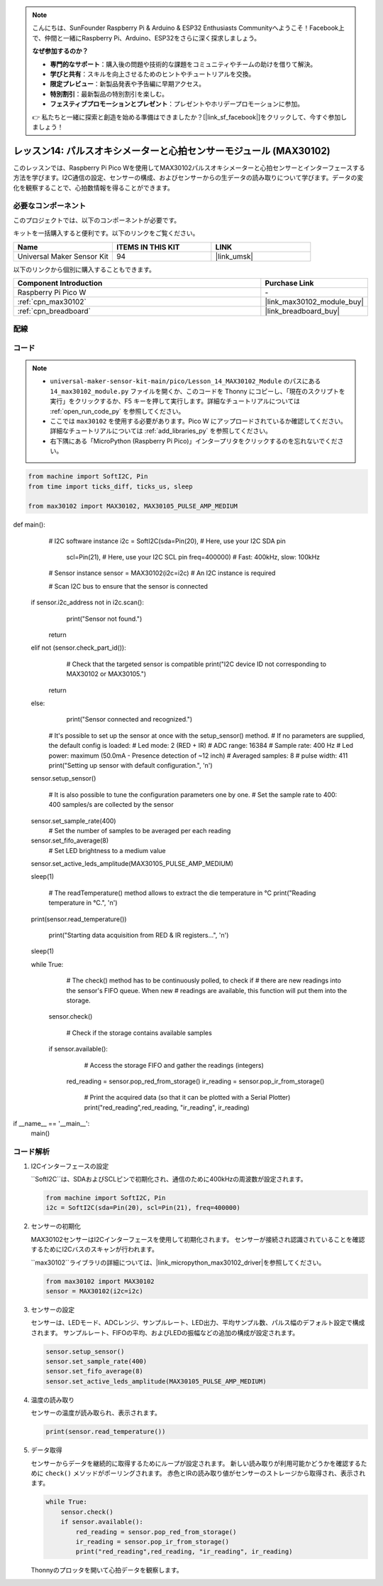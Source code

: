.. note::

    こんにちは、SunFounder Raspberry Pi & Arduino & ESP32 Enthusiasts Communityへようこそ！Facebook上で、仲間と一緒にRaspberry Pi、Arduino、ESP32をさらに深く探求しましょう。

    **なぜ参加するのか？**

    - **専門的なサポート**：購入後の問題や技術的な課題をコミュニティやチームの助けを借りて解決。
    - **学びと共有**：スキルを向上させるためのヒントやチュートリアルを交換。
    - **限定プレビュー**：新製品発表や予告編に早期アクセス。
    - **特別割引**：最新製品の特別割引を楽しむ。
    - **フェスティブプロモーションとプレゼント**：プレゼントやホリデープロモーションに参加。

    👉 私たちと一緒に探索と創造を始める準備はできましたか？[|link_sf_facebook|]をクリックして、今すぐ参加しましょう！
    
.. _pico_lesson14_max30102:

レッスン14: パルスオキシメーターと心拍センサーモジュール (MAX30102)
====================================================================

このレッスンでは、Raspberry Pi Pico Wを使用してMAX30102パルスオキシメーターと心拍センサーとインターフェースする方法を学びます。I2C通信の設定、センサーの構成、およびセンサーからの生データの読み取りについて学びます。データの変化を観察することで、心拍数情報を得ることができます。

必要なコンポーネント
--------------------------

このプロジェクトでは、以下のコンポーネントが必要です。

キットを一括購入すると便利です。以下のリンクをご覧ください。

.. list-table::
    :widths: 20 20 20
    :header-rows: 1

    *   - Name	
        - ITEMS IN THIS KIT
        - LINK
    *   - Universal Maker Sensor Kit
        - 94
        - |link_umsk|

以下のリンクから個別に購入することもできます。

.. list-table::
    :widths: 30 10
    :header-rows: 1

    *   - Component Introduction
        - Purchase Link

    *   - Raspberry Pi Pico W
        - \-
    *   - :ref:`cpn_max30102`
        - |link_max30102_module_buy|
    *   - :ref:`cpn_breadboard`
        - |link_breadboard_buy|


配線
---------------------------

.. image:: img/Lesson_14_max30102_bb.png
    :width: 100%


コード
---------------------------

.. note::

    * ``universal-maker-sensor-kit-main/pico/Lesson_14_MAX30102_Module`` のパスにある ``14_max30102_module.py`` ファイルを開くか、このコードを Thonny にコピーし、「現在のスクリプトを実行」をクリックするか、F5 キーを押して実行します。詳細なチュートリアルについては :ref:`open_run_code_py` を参照してください。

    * ここでは ``max30102`` を使用する必要があります。Pico W にアップロードされているか確認してください。詳細なチュートリアルについては :ref:`add_libraries_py` を参照してください。
    * 右下隅にある「MicroPython (Raspberry Pi Pico)」インタープリタをクリックするのを忘れないでください。

.. code-block:: python

   from machine import SoftI2C, Pin
   from time import ticks_diff, ticks_us, sleep
   
   from max30102 import MAX30102, MAX30105_PULSE_AMP_MEDIUM

      
def main():
       # I2C software instance
       i2c = SoftI2C(sda=Pin(20),  # Here, use your I2C SDA pin
                     scl=Pin(21),  # Here, use your I2C SCL pin
                     freq=400000)  # Fast: 400kHz, slow: 100kHz

       # Sensor instance
       sensor = MAX30102(i2c=i2c)  # An I2C instance is required

       # Scan I2C bus to ensure that the sensor is connected
    if sensor.i2c_address not in i2c.scan():
           print("Sensor not found.")
        return
    elif not (sensor.check_part_id()):
           # Check that the targeted sensor is compatible
           print("I2C device ID not corresponding to MAX30102 or MAX30105.")
        return
    else:
           print("Sensor connected and recognized.")

       # It's possible to set up the sensor at once with the setup_sensor() method.
       # If no parameters are supplied, the default config is loaded:
       # Led mode: 2 (RED + IR)
       # ADC range: 16384
       # Sample rate: 400 Hz
       # Led power: maximum (50.0mA - Presence detection of ~12 inch)
       # Averaged samples: 8
       # pulse width: 411
       print("Setting up sensor with default configuration.", '\n')
    sensor.setup_sensor()

       # It is also possible to tune the configuration parameters one by one.
       # Set the sample rate to 400: 400 samples/s are collected by the sensor
    sensor.set_sample_rate(400)
       # Set the number of samples to be averaged per each reading
    sensor.set_fifo_average(8)
       # Set LED brightness to a medium value
    sensor.set_active_leds_amplitude(MAX30105_PULSE_AMP_MEDIUM)

    sleep(1)

       # The readTemperature() method allows to extract the die temperature in °C    
       print("Reading temperature in °C.", '\n')
    print(sensor.read_temperature())

       print("Starting data acquisition from RED & IR registers...", '\n')
    sleep(1)

    while True:
           # The check() method has to be continuously polled, to check if
           # there are new readings into the sensor's FIFO queue. When new
           # readings are available, this function will put them into the storage.
        sensor.check()

           # Check if the storage contains available samples
        if sensor.available():
               # Access the storage FIFO and gather the readings (integers)
            red_reading = sensor.pop_red_from_storage()
            ir_reading = sensor.pop_ir_from_storage()

               # Print the acquired data (so that it can be plotted with a Serial Plotter)
               print("red_reading",red_reading, "ir_reading", ir_reading)

if __name__ == '__main__':
    main()


コード解析
---------------------------

#. I2Cインターフェースの設定

   ``SoftI2C``は、SDAおよびSCLピンで初期化され、通信のために400kHzの周波数が設定されます。

   .. code-block:: python

      from machine import SoftI2C, Pin
      i2c = SoftI2C(sda=Pin(20), scl=Pin(21), freq=400000)

#. センサーの初期化

   MAX30102センサーはI2Cインターフェースを使用して初期化されます。
   センサーが接続され認識されていることを確認するためにI2Cバスのスキャンが行われます。

   ``max30102``ライブラリの詳細については、|link_micropython_max30102_driver|を参照してください。

   .. code-block:: python

      from max30102 import MAX30102
      sensor = MAX30102(i2c=i2c)

#. センサーの設定

   センサーは、LEDモード、ADCレンジ、サンプルレート、LED出力、平均サンプル数、パルス幅のデフォルト設定で構成されます。
   サンプルレート、FIFOの平均、およびLEDの振幅などの追加の構成が設定されます。

   .. code-block:: python

      sensor.setup_sensor()
      sensor.set_sample_rate(400)
      sensor.set_fifo_average(8)
      sensor.set_active_leds_amplitude(MAX30105_PULSE_AMP_MEDIUM)

#. 温度の読み取り

   センサーの温度が読み取られ、表示されます。

   .. code-block:: python

      print(sensor.read_temperature())

#. データ取得

   センサーからデータを継続的に取得するためにループが設定されます。
   新しい読み取りが利用可能かどうかを確認するために ``check()`` メソッドがポーリングされます。
   赤色とIRの読み取り値がセンサーのストレージから取得され、表示されます。

   .. code-block:: python

      while True:
          sensor.check()
          if sensor.available():
              red_reading = sensor.pop_red_from_storage()
              ir_reading = sensor.pop_ir_from_storage()
              print("red_reading",red_reading, "ir_reading", ir_reading)

   Thonnyのプロッタを開いて心拍データを観察します。

   .. image:: img/Lesson_14_max30102_plotter.png
      :width: 60%
